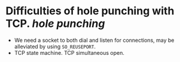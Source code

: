 * Difficulties of hole punching with TCP. [[hole punching]]
+ We need a socket to both dial and listen for connections, may be alleviated by using ~SO_REUSEPORT~.
+ TCP state machine. TCP simultaneous open.